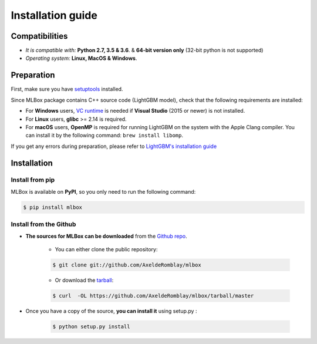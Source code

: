 Installation guide
==================

|Documentation Status| |PyPI version| |Build Status| |GitHub Issues| |codecov| |License| |Downloads| |Python Versions|


Compatibilities
---------------

* *It is compatible with:* **Python 2.7, 3.5 & 3.6**. & **64-bit version only** (32-bit python is not supported)
* *Operating system:* **Linux, MacOS & Windows**.


Preparation
-----------

First, make sure you have `setuptools <https://pypi.python.org/pypi/setuptools>`__ installed.

Since MLBox package contains C++ source code (LightGBM model), check that the following requirements are installed:

* For **Windows** users, `VC runtime <https://support.microsoft.com/en-us/help/2977003/the-latest-supported-visual-c-downloads>`_ is needed if **Visual Studio** (2015 or newer) is not installed.

* For **Linux** users, **glibc** >= 2.14 is required.

* For **macOS** users, **OpenMP** is required for running LightGBM on the system with the Apple Clang compiler. You can install it by the following command: ``brew install libomp``.

If you get any errors during preparation, please refer to `LightGBM's installation guide <https://github.com/Microsoft/LightGBM/tree/master/python-package#lightgbm-python-package>`__


Installation
------------

Install from pip
~~~~~~~~~~~~~~~~

MLBox is available on **PyPI**, so you only need to run the following command:

.. code-block:: console

    $ pip install mlbox


Install from the Github
~~~~~~~~~~~~~~~~~~~~~~~

* **The sources for MLBox can be downloaded** from the `Github repo`_.

    * You can either clone the public repository:

    .. code-block:: console

        $ git clone git://github.com/AxeldeRomblay/mlbox

    * Or download the `tarball`_:

    .. code-block:: console

        $ curl  -OL https://github.com/AxeldeRomblay/mlbox/tarball/master


* Once you have a copy of the source, **you can install it** using setup.py :

    .. code-block:: console

        $ python setup.py install


.. _Github repo: https://github.com/AxeldeRomblay/mlbox

.. _tarball: https://github.com/AxeldeRomblay/mlbox/tarball/master

.. |Documentation Status| image:: https://readthedocs.org/projects/mlbox/badge/?version=latest
   :target: http://mlbox.readthedocs.io/en/latest/?badge=latest
.. |PyPI version| image:: https://badge.fury.io/py/mlbox.svg
   :target: https://pypi.python.org/pypi/mlbox
.. |Build Status| image:: https://travis-ci.org/AxeldeRomblay/MLBox.svg?branch=master
   :target: https://travis-ci.org/AxeldeRomblay/MLBox
.. |GitHub Issues| image:: https://img.shields.io/github/issues/AxeldeRomblay/MLBox.svg
   :target: https://github.com/AxeldeRomblay/MLBox/issues
.. |codecov| image:: https://codecov.io/gh/AxeldeRomblay/MLBox/branch/master/graph/badge.svg
   :target: https://codecov.io/gh/AxeldeRomblay/MLBox
.. |License| image:: https://img.shields.io/badge/License-BSD%203--Clause-blue.svg
   :target: https://github.com/AxeldeRomblay/MLBox/blob/master/LICENSE
.. |Downloads| image:: https://pepy.tech/badge/mlbox
   :target: https://pepy.tech/project/mlbox
.. |Python Versions| image:: https://img.shields.io/pypi/pyversions/mlbox.svg
   :target: https://pypi.org/project/mlbox
